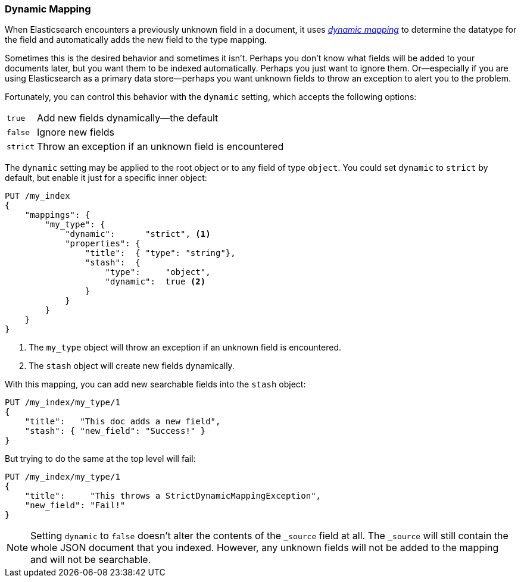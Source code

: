 [[dynamic-mapping]]
=== Dynamic Mapping

When Elasticsearch encounters a previously ((("mapping (types)", "dynamic")))((("dynamic mapping")))unknown field in a document, it
uses <<mapping-intro,_dynamic mapping_>> to determine the datatype for the
field and automatically adds the new field to the type mapping.

Sometimes this is the desired behavior and sometimes it isn't. Perhaps
you don't know what fields will be added to your documents later,
but you want them to be indexed automatically.  Perhaps you just want
to ignore them.  Or--especially if you are using Elasticsearch as a
primary data store--perhaps you want unknown fields to throw an exception
to alert you to the problem.

Fortunately, you can control this behavior((("dynamic setting"))) with the `dynamic` setting,
which accepts the following options:

[horizontal]
`true`::    Add new fields dynamically--the default
`false`::   Ignore new fields
`strict`::  Throw an exception if an unknown field is encountered

The `dynamic` setting may be applied to the root object or to any field
of type `object`.  You could set `dynamic` to `strict` by default,
but enable it just for a specific inner object:

[source,js]
--------------------------------------------------
PUT /my_index
{
    "mappings": {
        "my_type": {
            "dynamic":      "strict", <1>
            "properties": {
                "title":  { "type": "string"},
                "stash":  {
                    "type":     "object",
                    "dynamic":  true <2>
                }
            }
        }
    }
}
--------------------------------------------------
// SENSE: 070_Index_Mgmt/35_Dynamic_mapping.json
<1> The `my_type` object will throw an exception if an unknown field
    is encountered.
<2> The `stash` object will create new fields dynamically.


With this mapping, you can add new searchable fields into the `stash` object:

[source,js]
--------------------------------------------------
PUT /my_index/my_type/1
{
    "title":   "This doc adds a new field",
    "stash": { "new_field": "Success!" }
}
--------------------------------------------------
// SENSE: 070_Index_Mgmt/35_Dynamic_mapping.json


But trying to do the same at the top level will fail:

[source,js]
--------------------------------------------------
PUT /my_index/my_type/1
{
    "title":     "This throws a StrictDynamicMappingException",
    "new_field": "Fail!"
}
--------------------------------------------------
// SENSE: 070_Index_Mgmt/35_Dynamic_mapping.json


NOTE: Setting `dynamic` to `false` doesn't alter the contents of the `_source`
field at all. The `_source` will still contain the whole JSON document that
you indexed.  However, any unknown fields will not be added to the mapping and
will not be searchable.
